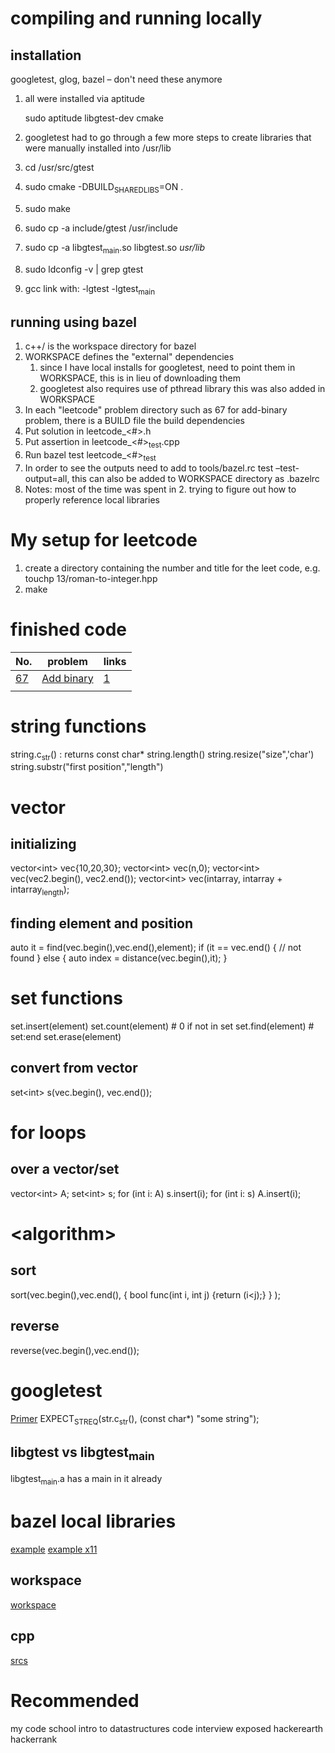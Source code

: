 # -*- mode: org -*-
#+STARTUP: indent hidestars showall

* compiling and running locally
** installation
googletest, glog, bazel  -- don't need these anymore


1. all were installed via aptitude

   sudo aptitude libgtest-dev cmake

2. googletest had to go through a few more steps to create
   libraries that were manually installed into /usr/lib

3. cd /usr/src/gtest
4. sudo cmake -DBUILD_SHARED_LIBS=ON .
5. sudo make
6. sudo cp -a include/gtest /usr/include
7. sudo cp -a libgtest_main.so libgtest.so /usr/lib/
8. sudo ldconfig -v | grep gtest
9. gcc link with: -lgtest -lgtest_main

** running using bazel
1. c++/ is the workspace directory for bazel
2. WORKSPACE defines the "external" dependencies
   1. since I have local installs for googletest,
      need to point them in WORKSPACE, this is in
      lieu of downloading them
   2. googletest also requires use of pthread library
      this was also added in WORKSPACE
3. In each "leetcode" problem directory such as 67
   for add-binary problem, there is a BUILD file the
   build dependencies
4. Put solution in leetcode_<#>.h
5. Put assertion in leetcode_<#>_test.cpp
6. Run bazel test leetcode_<#>_test
7. In order to see the outputs need to add to tools/bazel.rc
   test --test-output=all, this can also be added to WORKSPACE
   directory as .bazelrc
8. Notes: most of the time was spent in 2. trying to figure
   out how to properly reference local libraries

* My setup for leetcode
1. create a directory containing the number and title for the leet
   code, e.g. touchp 13/roman-to-integer.hpp
2. make

* finished code
| No. | problem    | links |
|-----+------------+-------|
| [[./67/leetcode_67.h][67]]  | [[https://leetcode.com/problems/add-binary/description/][Add binary]] | [[http://fisherlei.blogspot.com/2013/01/leetcode-add-binary.html][1]]     |
|     |            |       |

* string functions
string.c_str() : returns const char*
string.length()
string.resize("size",'char')
string.substr("first position","length")

* vector
** initializing
vector<int> vec{10,20,30};
vector<int> vec(n,0);
vector<int> vec(vec2.begin(), vec2.end());
vector<int> vec(intarray, intarray + intarray_length);
** finding element and position
auto it = find(vec.begin(),vec.end(),element);
if (it == vec.end() {
  // not found
} else {
  auto index = distance(vec.begin(),it);
}

* set functions
set.insert(element)
set.count(element)   # 0 if not in set
set.find(element)    # set:end
set.erase(element)
** convert from vector
set<int> s(vec.begin(), vec.end());

* for loops
** over a vector/set
vector<int> A; set<int> s;
for (int i: A) s.insert(i);
for (int i: s) A.insert(i);

* <algorithm>
** sort
sort(vec.begin(),vec.end(),
     { bool func(int i, int j) {return (i<j);} }
     );
** reverse
reverse(vec.begin(),vec.end());

* googletest
[[http://fisherlei.blogspot.com/2013/01/leetcode-add-binary.html][Primer]]
EXPECT_STREQ(str.c_str(), (const char*) "some string");
** libgtest vs libgtest_main
libgtest_main.a has a main in it already

* bazel local libraries
[[https://github.com/thinlizzy/die-tk][example]]
[[https://groups.google.com/forum/#!msg/bazel-discuss/Ndd820uaq2U/gsssAZyBAAAJ][example x11]]
** workspace
[[https://docs.bazel.build/versions/master/be/workspace.html][workspace]]
** cpp
[[https://docs.bazel.build/versions/master/be/c-cpp.html][srcs]]

* Recommended
my code school intro to datastructures
code interview exposed
hackerearth
hackerrank
